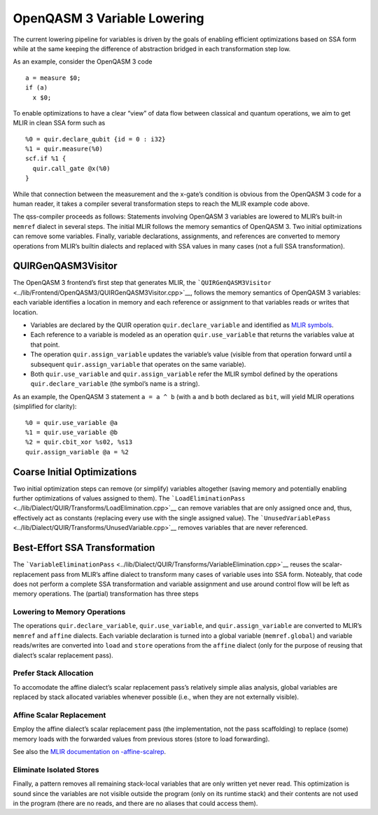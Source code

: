 OpenQASM 3 Variable Lowering
============================

The current lowering pipeline for variables is driven by the goals of
enabling efficient optimizations based on SSA form while at the same
keeping the difference of abstraction bridged in each transformation
step low.

As an example, consider the OpenQASM 3 code

::

   a = measure $0;
   if (a)
     x $0;

To enable optimizations to have a clear “view” of data flow between
classical and quantum operations, we aim to get MLIR in clean SSA form
such as

::

   %0 = quir.declare_qubit {id = 0 : i32}
   %1 = quir.measure(%0)
   scf.if %1 {
     quir.call_gate @x(%0)
   }

While that connection between the measurement and the x-gate’s condition
is obvious from the OpenQASM 3 code for a human reader, it takes a
compiler several transformation steps to reach the MLIR example code
above.

The qss-compiler proceeds as follows: Statements involving OpenQASM 3
variables are lowered to MLIR’s built-in ``memref`` dialect in several
steps. The initial MLIR follows the memory semantics of OpenQASM 3. Two
initial optimizations can remove some variables. Finally, variable
declarations, assignments, and references are converted to memory
operations from MLIR’s builtin dialects and replaced with SSA values in
many cases (not a full SSA transformation).

QUIRGenQASM3Visitor
-------------------

The OpenQASM 3 frontend’s first step that generates MLIR, the
```QUIRGenQASM3Visitor`` <../lib/Frontend/OpenQASM3/QUIRGenQASM3Visitor.cpp>`__,
follows the memory semantics of OpenQASM 3 variables: each variable
identifies a location in memory and each reference or assignment to that
variables reads or writes that location.

-  Variables are declared by the QUIR operation
   ``quir.declare_variable`` and identified as `MLIR
   symbols <https://mlir.llvm.org/docs/SymbolsAndSymbolTables/>`__.
-  Each reference to a variable is modeled as an operation
   ``quir.use_variable`` that returns the variables value at that point.
-  The operation ``quir.assign_variable`` updates the variable’s value
   (visible from that operation forward until a subsequent
   ``quir.assign_variable`` that operates on the same variable).
-  Both ``quir.use_variable`` and ``quir.assign_variable`` refer the
   MLIR symbol defined by the operations ``quir.declare_variable`` (the
   symbol’s name is a string).

As an example, the OpenQASM 3 statement ``a = a ^ b`` (with ``a`` and
``b`` both declared as ``bit``, will yield MLIR operations (simplified
for clarity):

::

      %0 = quir.use_variable @a
      %1 = quir.use_variable @b
      %2 = quir.cbit_xor %s02, %s13
      quir.assign_variable @a = %2

Coarse Initial Optimizations
----------------------------

Two initial optimization steps can remove (or simplify) variables
altogether (saving memory and potentially enabling further optimizations
of values assigned to them). The
```LoadEliminationPass`` <../lib/Dialect/QUIR/Transforms/LoadElimination.cpp>`__
can remove variables that are only assigned once and, thus, effectively
act as constants (replacing every use with the single assigned value).
The
```UnusedVariablePass`` <../lib/Dialect/QUIR/Transforms/UnusedVariable.cpp>`__
removes variables that are never referenced.

Best-Effort SSA Transformation
------------------------------

The
```VariableEliminationPass`` <../lib/Dialect/QUIR/Transforms/VariableElimination.cpp>`__
reuses the scalar-replacement pass from MLIR’s affine dialect to
transform many cases of variable uses into SSA form. Noteably, that code
does not perform a complete SSA transformation and variable assignment
and use around control flow will be left as memory operations. The
(partial) transformation has three steps

Lowering to Memory Operations
~~~~~~~~~~~~~~~~~~~~~~~~~~~~~

The operations ``quir.declare_variable``, ``quir.use_variable``, and
``quir.assign_variable`` are converted to MLIR’s ``memref`` and
``affine`` dialects. Each variable declaration is turned into a global
variable (``memref.global``) and variable reads/writes are converted
into ``load`` and ``store`` operations from the ``affine`` dialect (only
for the purpose of reusing that dialect’s scalar replacement pass).

Prefer Stack Allocation
~~~~~~~~~~~~~~~~~~~~~~~

To accomodate the affine dialect’s scalar replacement pass’s relatively
simple alias analysis, global variables are replaced by stack allocated
variables whenever possible (i.e., when they are not externally
visible).

Affine Scalar Replacement
~~~~~~~~~~~~~~~~~~~~~~~~~

Employ the affine dialect’s scalar replacement pass (the implementation,
not the pass scaffolding) to replace (some) memory loads with the
forwarded values from previous stores (store to load forwarding).

See also the `MLIR documentation on
-affine-scalrep <https://mlir.llvm.org/docs/Passes/#-affine-scalrep-replace-affine-memref-accesses-by-scalars-by-forwarding-stores-to-loads-and-eliminating-redundant-loads>`__.

Eliminate Isolated Stores
~~~~~~~~~~~~~~~~~~~~~~~~~

Finally, a pattern removes all remaining stack-local variables that are
only written yet never read. This optimization is sound since the
variables are not visible outside the program (only on its runtime
stack) and their contents are not used in the program (there are no
reads, and there are no aliases that could access them).
